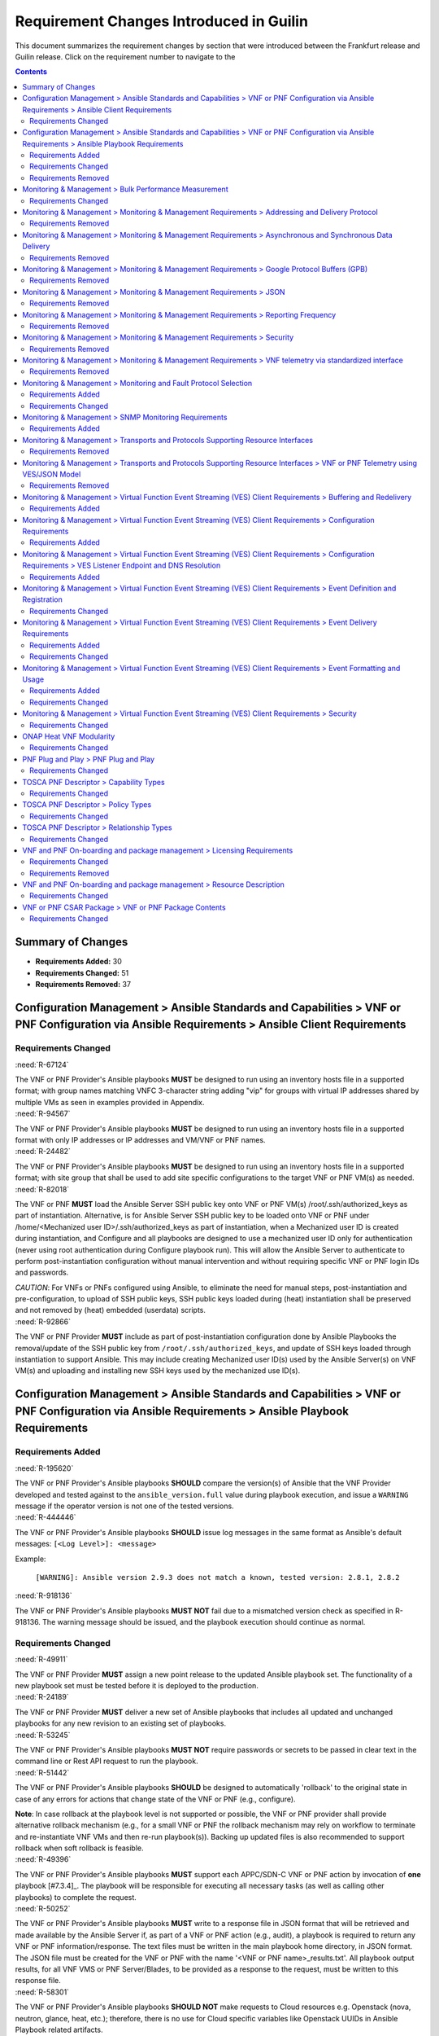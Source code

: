 .. Modifications Copyright © 2017-2018 AT&T Intellectual Property.

.. Licensed under the Creative Commons License, Attribution 4.0 Intl.
   (the "License"); you may not use this documentation except in compliance
   with the License. You may obtain a copy of the License at

.. https://creativecommons.org/licenses/by/4.0/

.. Unless required by applicable law or agreed to in writing, software
   distributed under the License is distributed on an "AS IS" BASIS,
   WITHOUT WARRANTIES OR CONDITIONS OF ANY KIND, either express or implied.
   See the License for the specific language governing permissions and
   limitations under the License.


Requirement Changes Introduced in Guilin
----------------------------------------

This document summarizes the requirement changes by section that were
introduced between the Frankfurt release and
Guilin release. Click on the requirement number to
navigate to the

.. contents::
    :depth: 2

Summary of Changes
^^^^^^^^^^^^^^^^^^

* **Requirements Added:** 30
* **Requirements Changed:** 51
* **Requirements Removed:** 37


Configuration Management > Ansible Standards and Capabilities > VNF or PNF Configuration via Ansible Requirements > Ansible Client Requirements
^^^^^^^^^^^^^^^^^^^^^^^^^^^^^^^^^^^^^^^^^^^^^^^^^^^^^^^^^^^^^^^^^^^^^^^^^^^^^^^^^^^^^^^^^^^^^^^^^^^^^^^^^^^^^^^^^^^^^^^^^^^^^^^^^^^^^^^^^^^^^^^


Requirements Changed
~~~~~~~~~~~~~~~~~~~~
    

.. container:: note

    :need:`R-67124`

    The VNF or PNF Provider's Ansible playbooks **MUST** be designed to run
    using an inventory hosts file in a supported format; with group names
    matching VNFC 3-character string adding "vip" for groups with virtual IP
    addresses shared by multiple VMs as seen in examples provided in Appendix.
    

.. container:: note

    :need:`R-94567`

    The VNF or PNF Provider's Ansible playbooks **MUST** be designed to run
    using an inventory hosts file in a supported format with only IP addresses
    or IP addresses and VM/VNF or PNF names.
    

.. container:: note

    :need:`R-24482`

    The VNF or PNF Provider's Ansible playbooks **MUST** be designed to run
    using an inventory hosts file in a supported format; with site group that
    shall be used to add site specific configurations to the target VNF or PNF
    VM(s) as needed.
    

.. container:: note

    :need:`R-82018`

    The VNF or PNF **MUST** load the Ansible Server SSH public key onto VNF or
    PNF VM(s) /root/.ssh/authorized_keys as part of instantiation. Alternative,
    is for Ansible Server SSH public key to be loaded onto VNF or PNF
    under /home/<Mechanized user ID>/.ssh/authorized_keys as part of
    instantiation, when a Mechanized user ID is created during instantiation,
    and Configure and all playbooks are designed to use a mechanized user ID
    only for authentication (never using root authentication during Configure
    playbook run). This will allow the Ansible Server to authenticate to
    perform post-instantiation configuration without manual intervention and
    without requiring specific VNF or PNF login IDs and passwords.

    *CAUTION*: For VNFs or PNFs configured using Ansible, to eliminate the need
    for manual steps, post-instantiation and pre-configuration, to
    upload of SSH public keys, SSH public keys loaded during (heat)
    instantiation shall be preserved and not removed by (heat) embedded
    (userdata) scripts.
    

.. container:: note

    :need:`R-92866`

    The VNF or PNF Provider **MUST** include as part of post-instantiation
    configuration done by Ansible Playbooks the removal/update of the SSH
    public key from ``/root/.ssh/authorized_keys``, and update of SSH keys
    loaded through instantiation to support Ansible. This may include creating
    Mechanized user ID(s) used by the Ansible Server(s) on VNF VM(s) and
    uploading and installing new SSH keys used by the mechanized use ID(s).
    

Configuration Management > Ansible Standards and Capabilities > VNF or PNF Configuration via Ansible Requirements > Ansible Playbook Requirements
^^^^^^^^^^^^^^^^^^^^^^^^^^^^^^^^^^^^^^^^^^^^^^^^^^^^^^^^^^^^^^^^^^^^^^^^^^^^^^^^^^^^^^^^^^^^^^^^^^^^^^^^^^^^^^^^^^^^^^^^^^^^^^^^^^^^^^^^^^^^^^^^^


Requirements Added
~~~~~~~~~~~~~~~~~~
    

.. container:: note

    :need:`R-195620`

    The VNF or PNF Provider's Ansible playbooks **SHOULD** compare the version(s)
    of Ansible that the VNF Provider developed and tested against to the
    ``ansible_version.full`` value during playbook execution, and issue a
    ``WARNING`` message if the operator version is not one of the tested
    versions.
    

.. container:: note

    :need:`R-444446`

    The VNF or PNF Provider's Ansible playbooks **SHOULD** issue log messages
    in the same format as Ansible's default messages:
    ``[<Log Level>]: <message>``

    Example:

       ``[WARNING]: Ansible version 2.9.3 does not match a known,
       tested version: 2.8.1, 2.8.2``
    

.. container:: note

    :need:`R-918136`

    The VNF or PNF Provider's Ansible playbooks **MUST NOT** fail due to
    a mismatched version check as specified in R-918136. The warning message
    should be issued, and the playbook execution should continue as normal.
    

Requirements Changed
~~~~~~~~~~~~~~~~~~~~
    

.. container:: note

    :need:`R-49911`

    The VNF or PNF Provider **MUST** assign a new point release to the updated
    Ansible playbook set. The functionality of a new playbook set must be
    tested before it is deployed to the production.
    

.. container:: note

    :need:`R-24189`

    The VNF or PNF Provider **MUST** deliver a new set of Ansible playbooks that
    includes all updated and unchanged playbooks for any new revision to an
    existing set of playbooks.
    

.. container:: note

    :need:`R-53245`

    The VNF or PNF Provider's Ansible playbooks **MUST NOT** require
    passwords or secrets to be passed in clear text in the command line or
    Rest API request to run the playbook.
    

.. container:: note

    :need:`R-51442`

    The VNF or PNF Provider's Ansible playbooks **SHOULD** be designed to
    automatically 'rollback' to the original state in case of any errors
    for actions that change state of the VNF or PNF (e.g., configure).

    **Note**: In case rollback at the playbook level is not supported or
    possible, the VNF or PNF provider shall provide alternative rollback
    mechanism (e.g., for a small VNF or PNF the rollback mechanism may rely
    on workflow to terminate and re-instantiate VNF VMs and then re-run
    playbook(s)). Backing up updated files is also recommended to support
    rollback when soft rollback is feasible.
    

.. container:: note

    :need:`R-49396`

    The VNF or PNF Provider's Ansible playbooks **MUST** support each APPC/SDN-C
    VNF or PNF action by invocation of **one** playbook [#7.3.4]_. The playbook
    will be responsible for executing all necessary tasks (as well as calling
    other playbooks) to complete the request.
    

.. container:: note

    :need:`R-50252`

    The VNF or PNF Provider's Ansible playbooks **MUST** write to a response
    file in JSON format that will be retrieved and made available by the
    Ansible Server if, as part of a VNF or PNF action (e.g., audit), a playbook
    is required to return any VNF or PNF information/response. The text files
    must be written in the main playbook home directory, in JSON format. The
    JSON file must be created for the VNF or PNF with the name '<VNF or PNF name>_results.txt'. All playbook
    output results, for all VNF VMS or PNF Server/Blades, to be provided as a
    response to the request, must be written to this response file.
    

.. container:: note

    :need:`R-58301`

    The VNF or PNF Provider's Ansible playbooks **SHOULD NOT** make requests to
    Cloud resources e.g. Openstack (nova, neutron, glance, heat, etc.);
    therefore, there is no use for Cloud specific variables like Openstack
    UUIDs in Ansible Playbook related artifacts.

    **Rationale**: Flows that require interactions with Cloud services e.g.
    Openstack shall rely on workflows run by an Orchestrator
    (Change Management) or other capability (such as a control loop or
    Operations GUI) outside Ansible Server which can be executed by a
    APPC/SDN-C. There are policies, as part of Control Loop
    models, that send remediation action requests to an APPC/SDN-C; these
    are triggered as a response to an event or correlated events published
    to Event Bus.
    

.. container:: note

    :need:`R-09209`

    The VNF or PNF Provider's Ansible playbooks **MUST** store any playbook
    configuration data that requires encryption (passwords, secrets, etc.) in
    a JSON (.json), YAML (.yaml|.yml) or INI (.ini) file, which will be placed
    in ``<VNF type>/<Version>/ansible/vars`` directory.
    

.. container:: note

    :need:`R-46823`

    The VNF or PNF Provider's Ansible playbooks **MUST** store passwords and
    other attributes that must remain secret in JSON, YAML or INI with
    differentiated names when passwords and secrets vary from environment to
    environment. Example, name must include <Mechanized user ID>_...json or
    <Mechanized user ID>_...xml when labs and production use different passwords
    and/or secrets. The <Mechanized user ID> is discovered from the environment
    ``/etc/ansible/ansible.cfg`` where the playbook runs.
    

.. container:: note

    :need:`R-48698`

    The VNF or PNF Provider's Ansible playbooks **MUST** utilize information
    from key value pairs that will be provided by the Ansible Server as
    ``extra-vars`` during invocation to execute the desired VNF or PNF action.
    The "extra-vars" attribute-value pairs are passed to the Ansible Server by
    an APPC/SDN-C as part of the Rest API request. If the playbook requires
    files, they must also be supplied using the methodology detailed in the
    Ansible Server API, unless they are bundled with playbooks, example,
    generic templates. Any files containing instance specific info
    (attribute-value pairs), not obtainable
    from any ONAP inventory databases or other sources, referenced and used as
    input by playbooks, shall be provisioned (and distributed) in advance of
    use, e.g., VNF or PNF instantiation. Recommendation is to avoid these
    instance specific, manually created in advance of instantiation, files.
    

.. container:: note

    :need:`R-83092`

    The VNF or PNF Provider's Ansible playbooks **MUST** load passwords
    and other attributes that must remain secret from JSON, YAML or INI files
    that can be encrypted/decrypted using Ansible Vault capabilities.
    

.. container:: note

    :need:`R-39003`

    The VNF or PNF Provider's Ansible playbooks **MUST** store passwords and
    other attributes that must remain secret in JSON, YAML or INI files that
    can be encrypted/decrypted using Ansible Vault capabilities.
    

.. container:: note

    :need:`R-43253`

    The VNF or PNF Provider's Ansible playbooks **MUST** be designed to allow
    Ansible Server to infer failure or success based on the "PLAY_RECAP"
    capability.

    **Note**: There are cases where playbooks need to interpret results
    of a task and then determine success or failure and return result
    accordingly (failure for failed tasks).
    

.. container:: note

    :need:`R-78640`

    The VNF or PNF Provider's Ansible playbooks **SHOULD** provide a single
    YAML or JSON file with all the passwords and secrets to reduce the number
    of files to be decrypted/encrypted before on-boarding into the central
    repository.
    

.. container:: note

    :need:`R-20988`

    The VNF or PNF Provider's Ansible playbooks **MUST** not log or
    display passwords and other attributes that must remain secret when
    running playbook in debug mode.

    NOTE: Use ``no_log: True``
    

.. container:: note

    :need:`R-42333`

    The VNF or PNF Provider's Ansible playbooks that target a subset of VMs (or
    servers/blades) part of a VNF (or PNF) instance **MUST** be designed to use
    the VNF or PNF inventory host file and to use a parameter named
    ``target_vm_list`` to provide the subset of VMs in the VNF instance
    specifically targeted by the playbook.

    NOTE: Example of such playbooks would be playbooks used to configure VMs
    added to a VNF instance as part of a scale-out/up or scale-in/down
    operation. Such playbook is expected to also need to perform
    configuration/reconfiguration tasks part of the base VNF instance build.
    

.. container:: note

    :need:`R-43353`

    The VNF or PNF Provider's Ansible playbooks **MUST** return control only
    after all tasks performed by playbook are fully complete, signaling that the
    playbook completed all tasks. When starting services, return control
    only after all services are up. This is critical for workflows where
    the next steps are dependent on prior tasks being fully completed.
    

.. container:: note

    :need:`R-88786`

    The VNF or PNF Provider's Ansible playbooks **SHOULD** place the passwords
    and secrets to be edited at the top of the single YAML or JSON file with
    all the secrets, and the (default) ones that are to remain unchanged '
    towards the bottom, with commentary separating them.
    

.. container:: note

    :need:`R-33280`

    The VNF or PNF Provider's Ansible playbooks **MUST NOT** contain instance
    specific values that can not be provided by a parameter to the playbook.
    

.. container:: note

    :need:`R-56988`

    The VNF or PNF Provider's Ansible playbooks **MUST** load any configuration
    data that requires encryption (passwords, secrets, etc.) in a JSON (.json),
    YAML (.yaml|.yml) or INI (.ini) file, from the
    ``<VNF type>/<Version>/ansible/vars`` directory.
    

.. container:: note

    :need:`R-02651`

    The VNF or PNF Provider's Ansible playbooks **SHOULD** use available backup
    capabilities to save a copy of configuration files before implementing
    changes to support operations such as backing out of software upgrades,
    configuration changes or other work as this will help backing out of
    configuration changes when needed.
    

Requirements Removed
~~~~~~~~~~~~~~~~~~~~
    

.. container:: note

    R-40293

    The VNF or PNF **MUST** make available playbooks that conform
    to the ONAP requirement.
    

.. container:: note

    R-49751

    The VNF or PNF **MUST** support Ansible playbooks that are compatible with
    Ansible version 2.6 or later.
    

Monitoring & Management > Bulk Performance Measurement
^^^^^^^^^^^^^^^^^^^^^^^^^^^^^^^^^^^^^^^^^^^^^^^^^^^^^^


Requirements Changed
~~~~~~~~~~~~~~~~~~~~
    

.. container:: note

    :need:`R-75943`

    The VNF or PNF **SHOULD** support the data schema defined in 3GPP TS 32.435 or 3GPP TS 28.532, when
    supporting the event-driven bulk transfer of monitoring data.
    

Monitoring & Management > Monitoring & Management Requirements > Addressing and Delivery Protocol
^^^^^^^^^^^^^^^^^^^^^^^^^^^^^^^^^^^^^^^^^^^^^^^^^^^^^^^^^^^^^^^^^^^^^^^^^^^^^^^^^^^^^^^^^^^^^^^^^


Requirements Removed
~~~~~~~~~~~~~~~~~~~~
    

.. container:: note

    R-01033

    The VNF or PNF **MAY** use another option which is expected to include SFTP
    for asynchronous bulk files, such as bulk files that contain large volumes
    of data collected over a long time interval or data collected across many
    VNFs or PNFs. (Preferred is to reorganize the data into more frequent or more focused
    data sets, and deliver these by REST or TCP as appropriate.)
    

.. container:: note

    R-03070

    The VNF or PNF **MUST**, by ONAP Policy, provide the ONAP addresses
    as data destinations for each VNF or PNF, and may be changed by Policy while
    the VNF or PNF is in operation. We expect the VNF or PNF to be capable of redirecting
    traffic to changed destinations with no loss of data, for example from
    one REST URL to another, or from one TCP host and port to another.
    

.. container:: note

    R-08312

    The VNF or PNF **MAY** use another option which is expected to include REST
    delivery of binary encoded data sets.
    

.. container:: note

    R-63229

    The VNF or PNF **MAY** use another option which is expected to include REST
    for synchronous data, using RESTCONF (e.g., for VNF or PNF state polling).
    

.. container:: note

    R-79412

    The VNF or PNF **MAY** use another option which is expected to include TCP
    for high volume streaming asynchronous data sets and for other high volume
    data sets. TCP delivery can be used for either JSON or binary encoded data
    sets.
    

.. container:: note

    R-81777

    The VNF or PNF **MUST** be configured with initial address(es) to use
    at deployment time. Subsequently, address(es) may be changed through
    ONAP-defined policies delivered from ONAP to the VNF or PNF using PUTs to a
    RESTful API, in the same manner that other controls over data reporting
    will be controlled by policy.
    

.. container:: note

    R-84879

    The VNF or PNF **MUST** have the capability of maintaining a primary
    and backup DNS name (URL) for connecting to ONAP collectors, with the
    ability to switch between addresses based on conditions defined by policy
    such as time-outs, and buffering to store messages until they can be
    delivered. At its discretion, the service provider may choose to populate
    only one collector address for a VNF or PNF. In this case, the network will
    promptly resolve connectivity problems caused by a collector or network
    failure transparently to the VNF or PNF.
    

.. container:: note

    R-88482

    The VNF or PNF **SHOULD** use REST using HTTPS delivery of plain
    text JSON for moderate sized asynchronous data sets, and for high
    volume data sets when feasible.
    

Monitoring & Management > Monitoring & Management Requirements > Asynchronous and Synchronous Data Delivery
^^^^^^^^^^^^^^^^^^^^^^^^^^^^^^^^^^^^^^^^^^^^^^^^^^^^^^^^^^^^^^^^^^^^^^^^^^^^^^^^^^^^^^^^^^^^^^^^^^^^^^^^^^^


Requirements Removed
~~~~~~~~~~~~~~~~~~~~
    

.. container:: note

    R-11240

    The VNF or PNF **MUST** respond with content encoded in JSON, as
    described in the RESTCONF specification. This way the encoding of a
    synchronous communication will be consistent with Avro.
    

.. container:: note

    R-34660

    The VNF or PNF **MUST** use the RESTCONF/NETCONF framework used by
    the ONAP configuration subsystem for synchronous communication.
    

.. container:: note

    R-42140

    The VNF or PNF **MUST** respond to data requests from ONAP as soon
    as those requests are received, as a synchronous response.
    

.. container:: note

    R-43327

    The VNF or PNF **SHOULD** use `Modeling JSON text with YANG
    <https://tools.ietf.org/html/rfc7951>`_, If YANG models need to be
    translated to and from JSON{RFC7951]. YANG configuration and content can
    be represented via JSON, consistent with Avro, as described in "Encoding
    and Serialization" section.
    

.. container:: note

    R-46290

    The VNF or PNF **MUST** respond to an ONAP request to deliver granular
    data on device or subsystem status or performance, referencing the YANG
    configuration model for the VNF or PNF by returning the requested data elements.
    

.. container:: note

    R-70266

    The VNF or PNF **MUST** respond to an ONAP request to deliver the
    current data for any of the record types defined in
    `Event Records - Data Structure Description`_ by returning the requested
    record, populated with the current field values. (Currently the defined
    record types include fault fields, mobile flow fields, measurements for
    VNF or PNF scaling fields, and syslog fields. Other record types will be added
    in the future as they become standardized and are made available.)
    

.. container:: note

    R-73285

    The VNF or PNF **MUST** must encode, address and deliver the data
    as described in the previous paragraphs.
    

.. container:: note

    R-86586

    The VNF or PNF **MUST** use the YANG configuration models and RESTCONF
    [RFC8040] (https://tools.ietf.org/html/rfc8040).
    

Monitoring & Management > Monitoring & Management Requirements > Google Protocol Buffers (GPB)
^^^^^^^^^^^^^^^^^^^^^^^^^^^^^^^^^^^^^^^^^^^^^^^^^^^^^^^^^^^^^^^^^^^^^^^^^^^^^^^^^^^^^^^^^^^^^^


Requirements Removed
~~~~~~~~~~~~~~~~~~~~
    

.. container:: note

    R-257367

    The VNF or PNF, when leveraging Google Protocol Buffers for events, **MUST**
    serialize the events using native Google Protocol Buffers (GPB) according
    to the following guidelines:

       * The keys are represented as integers pointing to the system resources
         for the VNF or PNF being monitored
       * The values correspond to integers or strings that identify the
         operational state of the VNF resource, such a statistics counters and
         the state of an VNF or PNF resource.
       * The required Google Protocol Buffers (GPB) metadata is provided in the
         form of .proto files.
    

.. container:: note

    R-978752

    The VNF or PNF providers **MUST** provide the Service Provider the following
    artifacts to support the delivery of high-volume VNF or PNF telemetry to
    DCAE via GPB over TLS/TCP:

       * A valid VES Event .proto definition file, to be used validate and
         decode an event
       * A valid high volume measurement .proto definition file, to be used for
         processing high volume events
       * A supporting PM content metadata file to be used by analytics
         applications to process high volume measurement events
    

Monitoring & Management > Monitoring & Management Requirements > JSON
^^^^^^^^^^^^^^^^^^^^^^^^^^^^^^^^^^^^^^^^^^^^^^^^^^^^^^^^^^^^^^^^^^^^^


Requirements Removed
~~~~~~~~~~~~~~~~~~~~
    

.. container:: note

    R-19624

    The VNF or PNF, when leveraging JSON for events, **MUST** encode and serialize
    content delivered to ONAP using JSON (RFC 7159) plain text format.
    High-volume data is to be encoded and serialized using
    `Avro <http://avro.apache.org/>`_, where the Avro data
    format are described using JSON.
    

Monitoring & Management > Monitoring & Management Requirements > Reporting Frequency
^^^^^^^^^^^^^^^^^^^^^^^^^^^^^^^^^^^^^^^^^^^^^^^^^^^^^^^^^^^^^^^^^^^^^^^^^^^^^^^^^^^^


Requirements Removed
~~~~~~~~~~~~~~~~~~~~
    

.. container:: note

    R-146931

    The VNF or PNF **MUST** report exactly one Measurement event per period
    per source name.
    

.. container:: note

    R-98191

    The VNF or PNF **MUST** vary the frequency that asynchronous data
    is delivered based on the content and how data may be aggregated or
    grouped together.

        Note:

        - For example, alarms and alerts are expected to be delivered as
          soon as they appear. In contrast, other content, such as performance
          measurements, KPIs or reported network signaling may have various
          ways of packaging and delivering content. Some content should be
          streamed immediately; or content may be monitored over a time
          interval, then packaged as collection of records and delivered
          as block; or data may be collected until a package of a certain
          size has been collected; or content may be summarized statistically
          over a time interval, or computed as a KPI, with the summary or KPI
          being delivered.
        - We expect the reporting frequency to be configurable depending on
          the virtual network functions needs for management. For example,
          Service Provider may choose to vary the frequency of collection
          between normal and trouble-shooting scenarios.
        - Decisions about the frequency of data reporting will affect
          the size of delivered data sets, recommended delivery method,
          and how the data will be interpreted by ONAP. These considerations
          should not affect deserialization and decoding of the data, which
          will be guided by the accompanying JSON schema or GPB definition
          files.
    

Monitoring & Management > Monitoring & Management Requirements > Security
^^^^^^^^^^^^^^^^^^^^^^^^^^^^^^^^^^^^^^^^^^^^^^^^^^^^^^^^^^^^^^^^^^^^^^^^^


Requirements Removed
~~~~~~~~~~~~~~~~~~~~
    

.. container:: note

    R-01427

    If the VNF or PNF is using Basic Authentication, then the VNF or
    PNF **MUST** support the provisioning of security and authentication
    parameters (HTTP username and password) in order to be able to
    authenticate with DCAE VES Event Listener.

    Note: The configuration management and provisioning software
    are specific to a vendor architecture.
    

.. container:: note

    R-42366

    The VNF or PNF **MUST** support secure connections and transports such as
    Transport Layer Security (TLS) protocol
    [`RFC5246 <https://tools.ietf.org/html/rfc5246>`_] and should adhere to
    the best current practices outlined in
    `RFC7525 <https://tools.ietf.org/html/rfc7525>`_.
    

.. container:: note

    R-43387

    If the VNF or PNF is using Certificate Authentication, the
    VNF or PNF **MUST** support mutual TLS authentication and the Subject
    Name in the end-entity certificate MUST be used according to
    `RFC5280 <https://tools.ietf.org/html/rfc5280>`_.

    Note: In mutual TLS authentication, the client (VNF or PNF) must
    authenticate the server (DCAE) certificate and must provide its own
    X.509v3 end-entity certificate to the server for authentication.
    

.. container:: note

    R-44290

    The VNF or PNF **MUST** control access to ONAP and to VNFs or PNFs, and creation
    of connections, through secure credentials, log-on and exchange mechanisms.
    

.. container:: note

    R-47597

    The VNF or PNF **MUST** carry data in motion only over secure connections.
    

.. container:: note

    R-55634

    If VNF or PNF is using Basic Authentication, then the VNF or PNF
    **MUST** be in compliance with
    `RFC7617 <https://tools.ietf.org/html/rfc7617>`_ for authenticating HTTPS
    connections to the DCAE VES Event Listener.
    

.. container:: note

    R-894004

    If the VNF or PNF is using Basic Authentication, then when the VNF
    or PNF sets up a HTTPS connection to the DCAE VES Event Listener,
    the VNF or PNF **MUST** provide a username and password to the
    DCAE VES Event Listener in the Authorization header and the VNF
    or PNF MUST support one-way TLS authentication.

    Note: In one-way TLS authentication, the client (VNF or PNF)
    must authentication the server (DCAE) certificate.
    

Monitoring & Management > Monitoring & Management Requirements > VNF telemetry via standardized interface
^^^^^^^^^^^^^^^^^^^^^^^^^^^^^^^^^^^^^^^^^^^^^^^^^^^^^^^^^^^^^^^^^^^^^^^^^^^^^^^^^^^^^^^^^^^^^^^^^^^^^^^^^


Requirements Removed
~~~~~~~~~~~~~~~~~~~~
    

.. container:: note

    R-821473

    The VNF or PNF MUST produce heartbeat indicators consisting of events containing
    the common event header only per the VES Listener Specification.
    

Monitoring & Management > Monitoring and Fault Protocol Selection
^^^^^^^^^^^^^^^^^^^^^^^^^^^^^^^^^^^^^^^^^^^^^^^^^^^^^^^^^^^^^^^^^


Requirements Added
~~~~~~~~~~~~~~~~~~
    

.. container:: note

    :need:`R-209104`

    The VNF or PNF producing VES syslog events **SHOULD** restrict these
    events to those that convey significant errors or warnings needed to support
    the operation or troubleshooting of the VNF or PNF. It is expected the
    volume of such events would be lower (e.g. less than 2000 per day) than
    more detailed events produced in the course of normal operations.
    

.. container:: note

    :need:`R-554966`

    The VNF or PNF **MUST** report performance metrics using
    :ref:`Virtual Function Event Streaming (VES) <ves_monitoring_requirements>`
    or :ref:`bulk_performance_measurement`.
    

.. container:: note

    :need:`R-63105`

    The VNF or PNF **MAY** produce telemetry data using the
    :doc:`RESTConf Collector <dcae:sections/services/restconf/index>`, but this
    requires additional coordination with the operator to appropriately
    map the data internally to a VES-like structure used within ONAP. If this
    option is needed, then the VNF or PNF Provider must coordinate with with the
    Operator for the data to be successfully collected and processed by DCAE.
    

.. container:: note

    :need:`R-69111`

    The VNF or PNF **MUST** report application logs using either
    :ref:`Virtual Function Event Streaming (VES) <ves_monitoring_requirements>`
    or Syslog in compliance with
    `RFC 5424 <https://tools.ietf.org/html/rfc5424>`__ .
    

.. container:: note

    :need:`R-82909`

    The VNF or PNF **MUST** report faults and alarms using either
    :ref:`Virtual Function Event Streaming (VES) <ves_monitoring_requirements>`
    or :ref:`SNMP <snmp_monitoring_requirements>`. (NOTE: See relevant sections
    for more detailed requirements)
    

.. container:: note

    :need:`R-857511`

    VNF or PNF Provider **MUST** have agreement with the Service Provider before
    utilizing the :doc:`HV-VES option <dcae:sections/services/ves-hv/index>`
    for monitoring as this option does not fully integrate with the ONAP's DCAE
    event processing capabilities.
    

.. container:: note

    :need:`R-935717`

    The VNF or PNF **MUST** report heartbeats using
    :ref:`Virtual Function Event Streaming (VES) <ves_monitoring_requirements>`.
    

Requirements Changed
~~~~~~~~~~~~~~~~~~~~
    

.. container:: note

    :need:`R-697654`

    The VNF or PNF **MAY** leverage ONAP's High Volume VNF Event Streaming
    (HV-VES) when there is a need to deliver large volumes of real-time
    performance management metrics. See
    :doc:`HV-VES collector <dcae:sections/services/ves-hv/index>`
    service details for more information.
    

.. container:: note

    :need:`R-332680`

    The VNF or PNF producing VES events **SHOULD** deliver syslog messages
    that meet the criteria in R-209104 to the VES Event Listener using the
    ``syslog`` VES domain.
    

.. container:: note

    :need:`R-908291`

    The VNF or PNF **MAY** leverage a bulk VNF or PNF telemetry transmission
    mechanism in instances where other transmission
    methods are not practical or advisable.

    NOTE: For additional information and use cases for the Bulk Telemetry
    Transmission Mechanism, please refer to
    the :ref:`bulk_performance_measurement` requirements and the
    `5G - Bulk PM ONAP Development <https://wiki.onap.org/display/DW/5G+-+Bulk+PM>`__
    Wiki page.
    

Monitoring & Management > SNMP Monitoring Requirements
^^^^^^^^^^^^^^^^^^^^^^^^^^^^^^^^^^^^^^^^^^^^^^^^^^^^^^


Requirements Added
~~~~~~~~~~~~~~~~~~
    

.. container:: note

    :need:`R-233922`

    If the VNF or PNF is using SNMP, then the VNF or PNF Provider **SHOULD**
    provide examples of all SNMP alarms.
    

.. container:: note

    :need:`R-261501`

    If the VNF or PNF is using SNMP, then the VNF or PNF Provider **MUST**
    provide a Management Information Base (MIB) file that uniquely identifies
    and describes all SNMP events exposed by the network function.
    

Monitoring & Management > Transports and Protocols Supporting Resource Interfaces
^^^^^^^^^^^^^^^^^^^^^^^^^^^^^^^^^^^^^^^^^^^^^^^^^^^^^^^^^^^^^^^^^^^^^^^^^^^^^^^^^


Requirements Removed
~~~~~~~~~~~~~~~~~~~~
    

.. container:: note

    R-798933

    The VNF or PNF **SHOULD** deliver event records that fall into the event domains
    supported by VES.
    

.. container:: note

    R-821839

    The VNF or PNF **MUST** deliver event records to ONAP using the common
    transport mechanisms and protocols defined in this specification.
    

.. container:: note

    R-932071

    The VNF or PNF provider **MUST** reach agreement with the Service Provider on
    the selected methods for encoding, serialization and data delivery
    prior to the on-boarding of the VNF or PNF into ONAP SDC Design Studio.
    

Monitoring & Management > Transports and Protocols Supporting Resource Interfaces > VNF or PNF Telemetry using VES/JSON Model
^^^^^^^^^^^^^^^^^^^^^^^^^^^^^^^^^^^^^^^^^^^^^^^^^^^^^^^^^^^^^^^^^^^^^^^^^^^^^^^^^^^^^^^^^^^^^^^^^^^^^^^^^^^^^^^^^^^^^^^^^^^^^


Requirements Removed
~~~~~~~~~~~~~~~~~~~~
    

.. container:: note

    R-659655

    The VNF or PNF **SHOULD** leverage the JSON-driven model, as depicted in Figure 2,
    for data delivery unless there are specific performance or operational
    concerns agreed upon by the Service Provider that would warrant using an
    alternate model.
    

Monitoring & Management > Virtual Function Event Streaming (VES) Client Requirements > Buffering and Redelivery
^^^^^^^^^^^^^^^^^^^^^^^^^^^^^^^^^^^^^^^^^^^^^^^^^^^^^^^^^^^^^^^^^^^^^^^^^^^^^^^^^^^^^^^^^^^^^^^^^^^^^^^^^^^^^^^


Requirements Added
~~~~~~~~~~~~~~~~~~
    

.. container:: note

    :need:`R-103464`

    A VNF or PNF producing VES events that is buffering events due to an
    unavailable VES Event Listener **MAY** leverage to ``publishEventBatch``
    operation to redeliver buffered events. Please note this can only be
    used when all buffered events belong to the same domain due to the
    restrictions in place for the operation.
    

.. container:: note

    :need:`R-346137`

    A VNF or PNF producing VES events that is buffering events per R-658596
    **MUST** store in-scope events even when the maximum capacity of the
    buffer (defined in R-636251) has been reached. To make room for new events
    in this situation, hte oldest event in the buffer shall be removed
    as necessary. (i.e. First In First Out)
    

.. container:: note

    :need:`R-379523`

    A VNF or PNF producing VES events that is buffering events due to an
    unavailable VES Event Listener **MUST** redeliver all buffered events
    according to the following rules when the VNF or PNF detects the VES Event
    Listener has become available:

    * Deliver all previously buffered events before sending new events
    * Deliver buffered events in the order they were received
    

.. container:: note

    :need:`R-498679`

    A VNF or PNF producing VES events **MAY** discard buffered events older
    than a maximum retention period, not less than 1 hour, even if the event
    was never successfully delivered to the event listener. While discarding
    based on this retention period is supported for backwards compatibility, it
    is recommended to retain events until the maximum buffer size is reached per
    R-346137 as that will maximize the number of events delivered.
    

.. container:: note

    :need:`R-636251`

    A VNF or PNF producing VES events **MUST** size the event buffer
    referenced in R-658596 such that it can buffer a minimum of 1 hours of
    events under nominal load.
    

.. container:: note

    :need:`R-658596`

    A VNF or PNF producing VES events **MUST** buffer events that meet the
    following criteria if the VES Event Listener is unreachable or the request
    encounters a timeout.

    * Faults with eventSeverity of ``MINOR``, ``MAJOR``, ``NORMAL``, or
      ``CRITICAL``
    * Syslog with syslogSev of ``Emergency``, ``Alert``, ``Critical``,
      ``Error``, or ``Warning``
    * All measurement events
    

.. container:: note

    :need:`R-818859`

    The VNF or PNF producing VES events **MUST** not allow an unavailable or
    timing out VES Event Listener to impact the performance, stability, or
    correct execution of network function.
    

Monitoring & Management > Virtual Function Event Streaming (VES) Client Requirements > Configuration Requirements
^^^^^^^^^^^^^^^^^^^^^^^^^^^^^^^^^^^^^^^^^^^^^^^^^^^^^^^^^^^^^^^^^^^^^^^^^^^^^^^^^^^^^^^^^^^^^^^^^^^^^^^^^^^^^^^^^


Requirements Added
~~~~~~~~~~~~~~~~~~
    

.. container:: note

    :need:`R-460012`

    The VNF or PNF producing VES events **MUST** allow the configuration of
    the attributes defined in Table 1 and utilize the provided default value
    (where applicable) when the configuration value is not provided by the
    Service Provider.
    

.. container:: note

    :need:`R-940591`

    A VNF or PNF producing VES events **SHOULD** use the recommended parameter
    name for the configurable value from Table 1.
    

Monitoring & Management > Virtual Function Event Streaming (VES) Client Requirements > Configuration Requirements > VES Listener Endpoint and DNS Resolution
^^^^^^^^^^^^^^^^^^^^^^^^^^^^^^^^^^^^^^^^^^^^^^^^^^^^^^^^^^^^^^^^^^^^^^^^^^^^^^^^^^^^^^^^^^^^^^^^^^^^^^^^^^^^^^^^^^^^^^^^^^^^^^^^^^^^^^^^^^^^^^^^^^^^^^^^^^^^


Requirements Added
~~~~~~~~~~~~~~~~~~
    

.. container:: note

    :need:`R-130645`

    The VNF or PNF **MUST** respect the Time To Live provided by the DNS for
    the VES Event Listener FQDN.
    

.. container:: note

    :need:`R-70492`

    The VNF or PNF **MUST** support DNS resolution of the VES Listener Endpoint
    if a Fully Qualified Domain Name (FQDN) is provided.
    

Monitoring & Management > Virtual Function Event Streaming (VES) Client Requirements > Event Definition and Registration
^^^^^^^^^^^^^^^^^^^^^^^^^^^^^^^^^^^^^^^^^^^^^^^^^^^^^^^^^^^^^^^^^^^^^^^^^^^^^^^^^^^^^^^^^^^^^^^^^^^^^^^^^^^^^^^^^^^^^^^^


Requirements Changed
~~~~~~~~~~~~~~~~~~~~
    

.. container:: note

    :need:`R-120182`

    A VNF or PNF Provider utilizing VES **MUST** indicate specific conditions
    that may arise, and recommend actions that may be taken at specific
    thresholds, or if specific conditions repeat within a specified time
    interval, using the semantics and syntax described by the
    :ref:`VES Event Registration specification <ves_event_registration_3_2>`.

    **NOTE:** The Service Provider may override VNF or PNF provider Event
    Registrations using the ONAP SDC Design Studio to finalizes Service
    Provider engineering rules for the processing of the VNF or PNF events.
    These changes may modify any of the following:

    * Threshold levels
    * Specified actions related to conditions
    

.. container:: note

    :need:`R-520802`

    If the VNF or PNF is using VES, then the VNF or PNF Provider **MUST** provide
    a YAML file formatted in adherence with the
    :ref:`VES Event Registration specification <ves_event_registration_3_2>`
    that defines the following information for each event produced by the VNF:

    * ``eventName``
    * Required fields
    * Optional fields
    * Any special handling to be performed for that event
    

Monitoring & Management > Virtual Function Event Streaming (VES) Client Requirements > Event Delivery Requirements
^^^^^^^^^^^^^^^^^^^^^^^^^^^^^^^^^^^^^^^^^^^^^^^^^^^^^^^^^^^^^^^^^^^^^^^^^^^^^^^^^^^^^^^^^^^^^^^^^^^^^^^^^^^^^^^^^^


Requirements Added
~~~~~~~~~~~~~~~~~~
    

.. container:: note

    :need:`R-176945`

    The VNF or PNF producing VES events **SHOULD NOT** send syslog events to the
    VES Event Listener during debug mode, but rather store syslog events locally
    for access or possible file transfer.
    

.. container:: note

    :need:`R-655209`

    The VNF or PNF producing VES events **MUST** respect the configured
    VES Timeout Value when delivering VES events, and abort any call where
    the VES Event Listener does not successfully acknowledge the delivery of
    event(s) within the Timeout Value. These failed transactions should be
    buffered and retried in accordance with the
    :ref:`ves_buffering_requirements` Requirements.
    

Requirements Changed
~~~~~~~~~~~~~~~~~~~~
    

.. container:: note

    :need:`R-06924`

    The VNF or PNF producing VES events **MUST** deliver VES events as it
    becomes available or according to the configured measurement interval.
    

Monitoring & Management > Virtual Function Event Streaming (VES) Client Requirements > Event Formatting and Usage
^^^^^^^^^^^^^^^^^^^^^^^^^^^^^^^^^^^^^^^^^^^^^^^^^^^^^^^^^^^^^^^^^^^^^^^^^^^^^^^^^^^^^^^^^^^^^^^^^^^^^^^^^^^^^^^^^


Requirements Added
~~~~~~~~~~~~~~~~~~
    

.. container:: note

    :need:`R-408814`

    The VNF or a PNF producing VES stndDefined domain events to report
    standards-organization defined events to ONAP, **MUST** set the
    event.stndDefinedNamespace property. By default, ONAP ships with support
    for the following:

    * 3GPP-Provisioning
    * 3GPP-Heartbeat
    * 3GPP-FaultSupervision
    * 3GPP-PerformanceAssurance

    Another namespace, outside of the list provided, needs to registered in ONAP in coordination
    with the operator before it can be used.
    

.. container:: note

    :need:`R-408815`

    If the VNF or PNF producing VES stndDefined domain events provides
    the event.stndDefinedFields.schemaReference then it **MUST** set its value
    to the publicUrl value in DCAE's VES Collector `etc/externalRepo/schema-map.json <https://github.com/onap/dcaegen2-collectors-ves/blob/guilin/etc/externalRepo/schema-map.json/>`_
    that describes the data being sent in event.stndDefinedFields.data.
    

.. container:: note

    :need:`R-408816`

    If the VNF or PNF producing VES stndDefined domain events provides
    the event.stndDefinedFields.schemaReference then it **MUST** only pass events
    that conform to schema references previously registered with DCAE otherwise
    the event will be rejected. By default, ONAP ships with support for schemas
    found in DCAE's VES Collector `etc/externalRepo/schema-map.json <https://github.com/onap/dcaegen2-collectors-ves/blob/guilin/etc/externalRepo/schema-map.json/>`_.
    

.. container:: note

    :need:`R-408817`

    The VNF or PNF Provider producing stndDefined events **MUST** coordinate with
    the operator, willing to validate stndDefined events, to configure DCAE to
    accept any new event schema prior to sending those events or the events
    will be rejected.
    

.. container:: note

    :need:`R-408818`

    If the VNF or PNF producing VES stndDefined domain events provides
    the event.stndDefinedFields.schemaReference then it **MUST** set the
    event.stndDefined.schemaReference property to an exact structure,
    from supported schemaReference, describing the notification within
    an openAPI specification, using JSON Pointer as URI fragment  e.g.
    “https://forge.3gpp.org/.../faultMnS.yaml#/components/schemas/notifyNewAlarm"
    

Requirements Changed
~~~~~~~~~~~~~~~~~~~~
    

.. container:: note

    :need:`R-408813`

    A VNF or PNF producing VES events **MUST** pass all information it is
    able to collect even if the information field is identified as optional.
    However, if the data cannot be collected, then optional fields can be
    omitted.
    

.. container:: note

    :need:`R-570134`

    The VES events produced by the VNF or PNF **MUST** be compliant with the
    common event formats defined in one of the following specifications:

    * :ref:`VES Event Listener 5.4.1<ves_event_listener_5_4_1>`
    * :ref:`VES Event Listener 7.1.1<ves_event_listener_7_1>`
    * :ref:`VES Event Listener 7.2<ves_event_listener_7_2>`

    The latest version (7.2) should be preferred. Earlier versions are
    provided for backwards compatibility.
    

.. container:: note

    :need:`R-283988`

    A VNF or PNF producing VES events **MUST NOT** send information through
    extensible structures if the event specification has explicitly defined
    fields for that information.
    

.. container:: note

    :need:`R-528866`

    The VES events produced by the VNF or PNF **MUST** conform to the schema and
    other formatting requirements specified in the relevant VES Event Listener
    specification.
    

.. container:: note

    :need:`R-470963`

    A VNF or PNF producing VES events **SHOULD** leverage camel case to
    separate words and acronyms used as keys that will be sent through extensible
    fields. When an acronym is used as the key, then only the first letter shall
    be capitalized.
    

Monitoring & Management > Virtual Function Event Streaming (VES) Client Requirements > Security
^^^^^^^^^^^^^^^^^^^^^^^^^^^^^^^^^^^^^^^^^^^^^^^^^^^^^^^^^^^^^^^^^^^^^^^^^^^^^^^^^^^^^^^^^^^^^^^


Requirements Changed
~~~~~~~~~~~~~~~~~~~~
    

.. container:: note

    :need:`R-33878`

    The VNF or PNF **MUST** utilize one of the authentication methods
    prescribed by the relevant VES Event Listener specification.
    

ONAP Heat VNF Modularity
^^^^^^^^^^^^^^^^^^^^^^^^


Requirements Changed
~~~~~~~~~~~~~~~~~~~~
    

.. container:: note

    :need:`R-610030`

    A VNF's Heat Orchestration Template's Incremental Module **MUST**
    declare

    - one or more ``OS::Nova::Server`` resources OR
    - one or more ``OS::Cinder::Volume`` resources.

    An ``OS::Nova::Server``
    **MAY** be created in the incremental module or a nested yaml file invoked
    by the incremental module.

    An ``OS::Cinder::Volume``
    **MAY** be created in the incremental module or a nested yaml file invoked
    by the incremental module.
    

PNF Plug and Play > PNF Plug and Play
^^^^^^^^^^^^^^^^^^^^^^^^^^^^^^^^^^^^^


Requirements Changed
~~~~~~~~~~~~~~~~~~~~
    

.. container:: note

    :need:`R-106240`

    A PNF MUST support the pnfRegistration VES event which is required to integrate with ONAP’s PNF Plug and Play capabilities.
    

TOSCA PNF Descriptor > Capability Types
^^^^^^^^^^^^^^^^^^^^^^^^^^^^^^^^^^^^^^^


Requirements Changed
~~~~~~~~~~~~~~~~~~~~
    

.. container:: note

    :need:`R-177937`

    The PNFD provided by a PNF vendor **MUST** comply with the following
    Capabilities Types as specified in ETSI NFV-SOL001 standard:

      - tosca.capabilities.nfv.VirtualLinkable
    

TOSCA PNF Descriptor > Policy Types
^^^^^^^^^^^^^^^^^^^^^^^^^^^^^^^^^^^


Requirements Changed
~~~~~~~~~~~~~~~~~~~~
    

.. container:: note

    :need:`R-596064`

    The PNFD provided by a PNF vendor **MUST** comply with the following Policy
    Types as specified in ETSI NFV-SOL001 standard:

      - tosca.policies.nfv.SecurityGroupRule
    

TOSCA PNF Descriptor > Relationship Types
^^^^^^^^^^^^^^^^^^^^^^^^^^^^^^^^^^^^^^^^^


Requirements Changed
~~~~~~~~~~~~~~~~~~~~
    

.. container:: note

    :need:`R-64064`

    The PNFD provided by a PNF vendor **MUST** comply with the following
    Relationship Types as specified in ETSI NFV-SOL001 standard:

      - tosca.relations.nfv.VirtualLinksTo
    

VNF and PNF On-boarding and package management > Licensing Requirements
^^^^^^^^^^^^^^^^^^^^^^^^^^^^^^^^^^^^^^^^^^^^^^^^^^^^^^^^^^^^^^^^^^^^^^^


Requirements Changed
~~~~~~~~~~~~~~~~~~~~
    

.. container:: note

    :need:`R-85991`

    If the VNF or PNF requires a license then the VNF or PNF provider **MUST** provide a universal license key
    per VNF or PNF to be used as needed by services (i.e., not tied to a VM
    instance) as the recommended solution. The VNF or PNF provider may provide
    pools of Unique VNF or PNF License Keys, where there is a unique key for
    each VNF or PNF instance as an alternate solution. In all cases, licensing issues should
    be resolved without interrupting in-service VNFs or PNFs.
    

.. container:: note

    :need:`R-44569`

    If ONAP licensing management solution is used, then the VNF or PNF provider **MUST NOT** require additional
    infrastructure such as a VNF or PNF provider license server for VNF or PNF provider
    functions and metrics.
    

.. container:: note

    :need:`R-13613`

    The VNF **MUST** provide clear measurements for licensing
    purposes if needed to allow automated scale up/down by the management system.
    

.. container:: note

    :need:`R-47849`

    If ONAP licensing management solution is used, then the VNF or PNF provider
    **MUST** support the metadata about licenses (and their applicable
    entitlements) as defined in the
    `ONAP License Management Information Model <https://docs.onap.org/projects/onap-modeling-modelspec/en/latest/ONAP%20Model%20Spec/im/License/LicenseModel.html>`__,
    and any license keys required to authorize use of the VNF or PNF software.
    This metadata will be used to facilitate onboarding the VNF or PNF into the
    ONAP environment and automating processes for putting the licenses into use
    and managing the full lifecycle of the licenses.
    

.. container:: note

    :need:`R-85653`

    If ONAP licensing management solution is used, then the VNF or PNF **MUST** provide metrics (e.g., number of sessions,
    number of subscribers, number of seats, etc.) to ONAP for tracking
    every license.
    

Requirements Removed
~~~~~~~~~~~~~~~~~~~~
    

.. container:: note

    R-44125

    The VNF or PNF provider **MUST** agree to the process that can
    be met by Service Provider reporting infrastructure. The Contract
    shall define the reporting process and the available reporting tools.
    

.. container:: note

    R-97293

    The VNF or PNF provider **MUST NOT** require audits
    of Service Provider's business.
    

VNF and PNF On-boarding and package management > Resource Description
^^^^^^^^^^^^^^^^^^^^^^^^^^^^^^^^^^^^^^^^^^^^^^^^^^^^^^^^^^^^^^^^^^^^^


Requirements Changed
~~~~~~~~~~~~~~~~~~~~
    

.. container:: note

    :need:`R-22346`

    The VNF or PNF Provider **MUST** provide :ref:`VES Event Registration <ves_event_registration_3_2>`
    for all VES events provided by that VNF or PNF.
    

VNF or PNF CSAR Package > VNF or PNF Package Contents
^^^^^^^^^^^^^^^^^^^^^^^^^^^^^^^^^^^^^^^^^^^^^^^^^^^^^


Requirements Changed
~~~~~~~~~~~~~~~~~~~~
    

.. container:: note

    :need:`R-40820`

    The VNF CSAR PACKAGE **MUST** enumerate all of the open source
    licenses their VNF(s) incorporate. CSAR License directory as per ETSI
    SOL004.

    for example ROOT\\Licenses\\ **License_term.txt**
    
